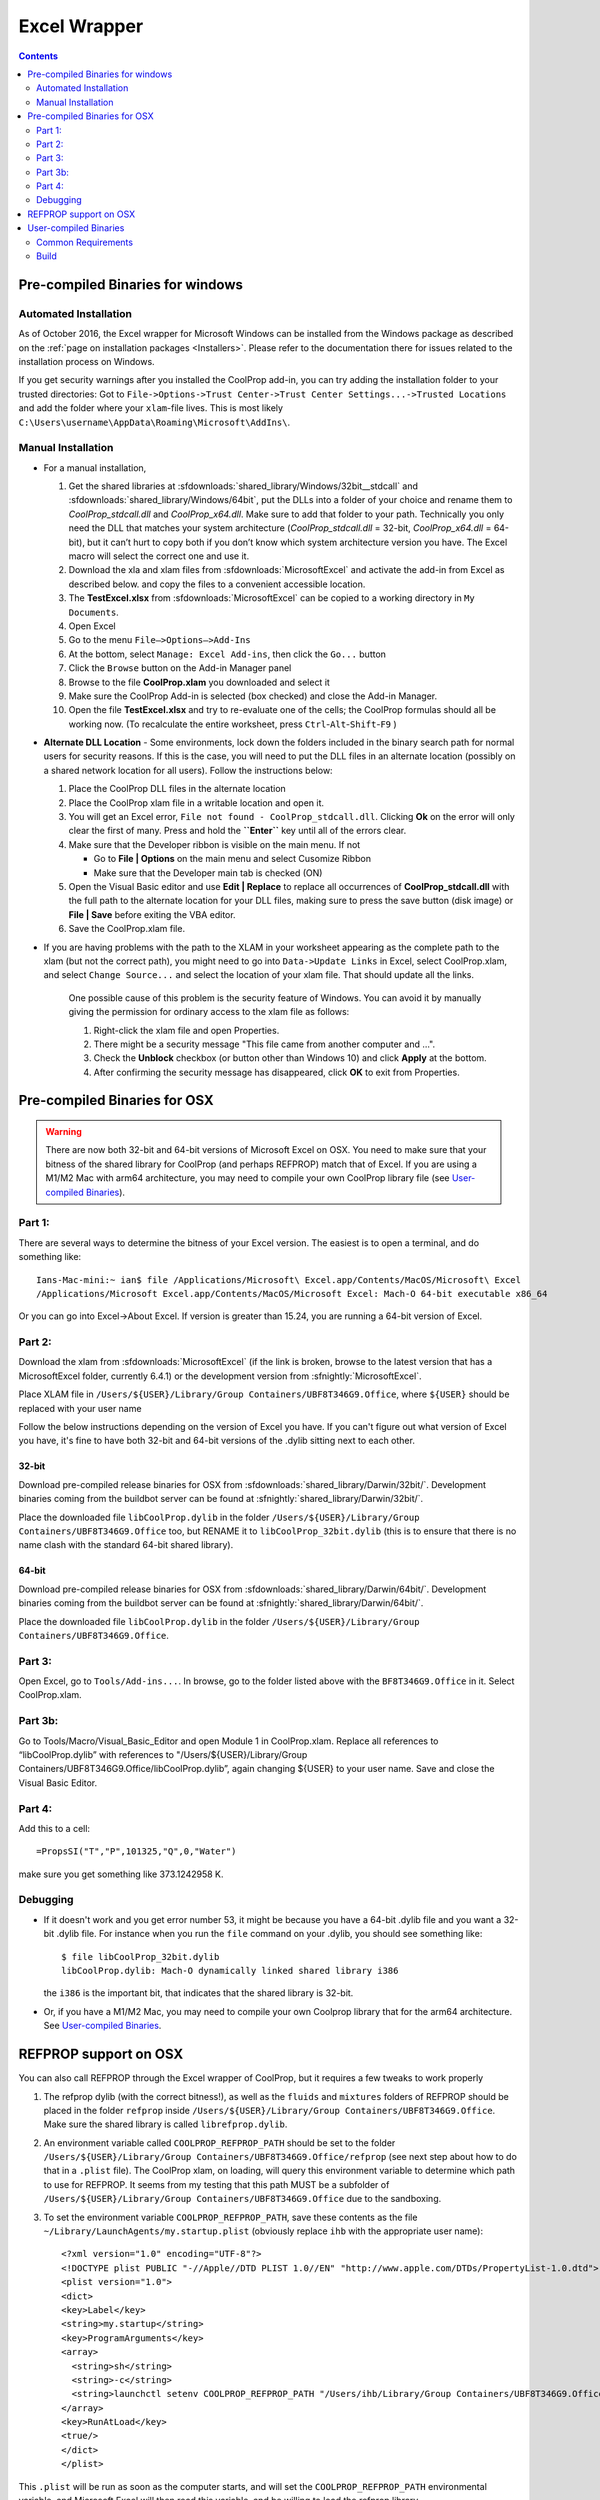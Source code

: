 
.. _Excel:

*************
Excel Wrapper
*************

.. contents:: :depth: 2

Pre-compiled Binaries for windows
=================================

Automated Installation
----------------------
As of October 2016, the Excel wrapper for Microsoft Windows can be installed from the Windows package as described on the :ref:`page on installation packages <Installers>`. Please refer to the documentation there for issues related to the installation process on Windows.

If you get security warnings after you installed the CoolProp add-in, you can try adding the installation folder to your trusted directories: Got to ``File->Options->Trust Center->Trust Center Settings...->Trusted Locations`` and add the folder where your ``xlam``-file lives. This is most likely ``C:\Users\username\AppData\Roaming\Microsoft\AddIns\``.


Manual Installation
-------------------

* For a manual installation,   

  1.  Get the shared libraries at :sfdownloads:`shared_library/Windows/32bit__stdcall` and :sfdownloads:`shared_library/Windows/64bit`, put the DLLs into a folder of your choice and rename them to `CoolProp_stdcall.dll` and `CoolProp_x64.dll`. Make sure to add that folder to your path.  Technically you only need the DLL that matches your system architecture (`CoolProp_stdcall.dll` = 32-bit, `CoolProp_x64.dll` = 64-bit), but it can’t hurt to copy both if you don’t know which system architecture version you have.  The Excel macro will select the correct one and use it.
  2.  Download the xla and xlam files from :sfdownloads:`MicrosoftExcel` and activate the add-in from Excel as described below. and copy the files to a convenient accessible location.
  3.  The **TestExcel.xlsx** from :sfdownloads:`MicrosoftExcel` can be copied to a working directory in ``My Documents``.
  4.  Open Excel
  5.  Go to the menu ``File–>Options–>Add-Ins``
  6.  At the bottom, select ``Manage: Excel Add-ins``, then click the ``Go...`` button
  7.  Click the ``Browse`` button on the Add-in Manager panel
  8.  Browse to the file **CoolProp.xlam** you downloaded and select it
  9.  Make sure the CoolProp Add-in is selected (box checked) and close the Add-in Manager.
  10.  Open the file **TestExcel.xlsx** and try to re-evaluate one of the cells; the CoolProp formulas should all be working now. (To recalculate the entire worksheet, press ``Ctrl``-``Alt``-``Shift``-``F9`` ) 

* **Alternate DLL Location** - Some environments, lock down the folders included in the binary search path for normal users for security reasons.  If this is the case, you will need to put the DLL files in an alternate location (possibly on a shared network location for all users).  Follow the instructions below:

  1. Place the CoolProp DLL files in the alternate location
  2. Place the CoolProp xlam file in a writable location and open it.
  3. You will get an Excel error, ``File not found - CoolProp_stdcall.dll``.  Clicking **Ok** on the error will only clear the first of many.  Press and hold the **``Enter``** key until all of the errors clear.
  4. Make sure that the Developer ribbon is visible on the main menu.  If not
  
     - Go to **File | Options** on the main menu and select Cusomize Ribbon
     - Make sure that the Developer main tab is checked (ON)
     
  5. Open the Visual Basic editor and use **Edit | Replace** to replace all occurrences of **CoolProp_stdcall.dll** with the full path to the alternate location for your DLL files, making sure to press the save button (disk image) or **File | Save** before exiting the VBA editor.
  6. Save the CoolProp.xlam file.


* If you are having problems with the path to the XLAM in your worksheet appearing as the complete path to the xlam (but not the correct path), you might need to go into ``Data->Update Links`` in Excel, select CoolProp.xlam, and select ``Change Source...`` and select the location of your xlam file.  That should update all the links.

   One possible cause of this problem is the security feature of Windows. You can avoid it by manually giving the permission for ordinary access to the xlam file as follows:

   1. Right-click the xlam file and open Properties.
   2. There might be a security message "This file came from another computer and ...".
   3. Check the **Unblock** checkbox (or button other than Windows 10) and click **Apply** at the bottom.
   4. After confirming the security message has disappeared, click **OK** to exit from Properties.
    
Pre-compiled Binaries for OSX
=============================

.. warning:: 

  There are now both 32-bit and 64-bit versions of Microsoft Excel on OSX.  You need to make sure that your bitness of the shared library for CoolProp (and perhaps REFPROP) match that of Excel. If you are using a M1/M2 Mac with arm64 architecture, you may need to compile your own CoolProp library file (see `User-compiled Binaries`_).

Part 1:
-------

There are several ways to determine the bitness of your Excel version.  The easiest is to open a terminal, and do something like::

    Ians-Mac-mini:~ ian$ file /Applications/Microsoft\ Excel.app/Contents/MacOS/Microsoft\ Excel 
    /Applications/Microsoft Excel.app/Contents/MacOS/Microsoft Excel: Mach-O 64-bit executable x86_64

Or you can go into Excel->About Excel.  If version is greater than 15.24, you are running a 64-bit version of Excel.

Part 2:
-------

Download the xlam from :sfdownloads:`MicrosoftExcel` (if the link is broken, browse to the latest version that has a MicrosoftExcel folder, currently 6.4.1) or the development version from :sfnightly:`MicrosoftExcel`.

Place XLAM file in ``/Users/${USER}/Library/Group Containers/UBF8T346G9.Office``, where ``${USER}`` should be replaced with your user name

Follow the below instructions depending on the version of Excel you have.  If you can't figure out what version of Excel you have, it's fine to have both 32-bit and 64-bit versions of the .dylib sitting next to each other.

32-bit
^^^^^^

Download pre-compiled release binaries for OSX from :sfdownloads:`shared_library/Darwin/32bit/`.  Development binaries coming from the buildbot server can be found at :sfnightly:`shared_library/Darwin/32bit/`. 

Place the downloaded file ``libCoolProp.dylib`` in the folder ``/Users/${USER}/Library/Group Containers/UBF8T346G9.Office`` too, but RENAME it to ``libCoolProp_32bit.dylib`` (this is to ensure that there is no name clash with the standard 64-bit shared library).

64-bit
^^^^^^

Download pre-compiled release binaries for OSX from :sfdownloads:`shared_library/Darwin/64bit/`.  Development binaries coming from the buildbot server can be found at :sfnightly:`shared_library/Darwin/64bit/`. 

Place the downloaded file ``libCoolProp.dylib`` in the folder ``/Users/${USER}/Library/Group Containers/UBF8T346G9.Office``.

Part 3:
-------

Open Excel, go to ``Tools/Add-ins...``. In browse, go to the folder listed above with the ``BF8T346G9.Office`` in it. Select CoolProp.xlam.

Part 3b:
--------
Go to Tools/Macro/Visual_Basic_Editor and open Module 1 in CoolProp.xlam.  Replace all references to “libCoolProp.dylib” with references to "/Users/${USER}/Library/Group Containers/UBF8T346G9.Office/libCoolProp.dylib”, again changing ${USER} to your user name.  Save and close the Visual Basic Editor.

Part 4:
-------
Add this to a cell::

    =PropsSI("T","P",101325,"Q",0,"Water")

make sure you get something like 373.1242958 K.

Debugging
---------

* If it doesn't work and you get error number 53, it might be because you have a 64-bit .dylib file and you want a 32-bit .dylib file.  For instance when you run the ``file`` command on your .dylib, you should see something like::

    $ file libCoolProp_32bit.dylib
    libCoolProp.dylib: Mach-O dynamically linked shared library i386

  the ``i386`` is the important bit, that indicates that the shared library is 32-bit.

* Or, if you have a M1/M2 Mac, you may need to compile your own Coolprop library that for the arm64 architecture. See `User-compiled Binaries`_.

  
REFPROP support on OSX
======================

You can also call REFPROP through the Excel wrapper of CoolProp, but it requires a few tweaks to work properly

1. The refprop dylib (with the correct bitness!), as well as the ``fluids`` and ``mixtures`` folders of REFPROP should be placed in the folder ``refprop`` inside ``/Users/${USER}/Library/Group Containers/UBF8T346G9.Office``.  Make sure the shared library is called ``librefprop.dylib``.
2. An environment variable called ``COOLPROP_REFPROP_PATH`` should be set to the folder ``/Users/${USER}/Library/Group Containers/UBF8T346G9.Office/refprop`` (see next step about how to do that in a ``.plist`` file).  The CoolProp xlam, on loading, will query this environment variable to determine which path to use for REFPROP.  It seems from my testing that this path MUST be a subfolder of ``/Users/${USER}/Library/Group Containers/UBF8T346G9.Office`` due to the sandboxing.
3. To set the environment variable ``COOLPROP_REFPROP_PATH``, save these contents as the file ``~/Library/LaunchAgents/my.startup.plist`` (obviously replace ``ihb`` with the appropriate user name)::

    <?xml version="1.0" encoding="UTF-8"?>
    <!DOCTYPE plist PUBLIC "-//Apple//DTD PLIST 1.0//EN" "http://www.apple.com/DTDs/PropertyList-1.0.dtd">
    <plist version="1.0">
    <dict>
    <key>Label</key>
    <string>my.startup</string>
    <key>ProgramArguments</key>
    <array>
      <string>sh</string>
      <string>-c</string>
      <string>launchctl setenv COOLPROP_REFPROP_PATH "/Users/ihb/Library/Group Containers/UBF8T346G9.Office/refprop"</string>
    </array>
    <key>RunAtLoad</key>
    <true/>
    </dict>
    </plist>

This ``.plist`` will be run as soon as the computer starts, and will set the ``COOLPROP_REFPROP_PATH`` environmental variable, and Microsoft Excel will then read this variable, and be willing to load the refprop library.

Make sure to log out and log back in to have this ``.plist`` take effect.

   
User-compiled Binaries
======================

Common Requirements
-------------------
Compilation of the Excel wrapper requires a few :ref:`common wrapper pre-requisites <wrapper_common_prereqs>`

Build
-----

The instructions here are for a 64-bit windows system that will compile both 64-bit and 32-bit versions of the DLL::

    # Check out the sources for CoolProp
    git clone https://github.com/CoolProp/CoolProp --recursive
    # Move into the folder you just created
    cd CoolProp
    # Make a build folder for the 32-bit DLL
    mkdir build/32bit__stdcall && cd build/32bit__stdcall
    # Build the MSVC project using CMake
    cmake ../.. -G "Visual Studio 10" -DCOOLPROP_SHARED_LIBRARY=ON -DCOOLPROP_STDCALL_LIBRARY=ON
    # Make the shared library
    cmake --build . --config Release
    cd ../..
    # Make a build folder for the 64-bit DLL
    mkdir build/64bit && cd build/64bit
    # Build the MSVC project using CMake
    cmake ../.. -G "Visual Studio 10 Win64" -DCOOLPROP_SHARED_LIBRARY=ON 
    # Make the shared library
    cmake --build . --config Release
    cd ../..
    # Copy the generated DLL
    copy build\32bit__stdcall\CoolProp.dll c:\CoolProp
    copy build\64bit\CoolProp.dll c:\CoolProp
